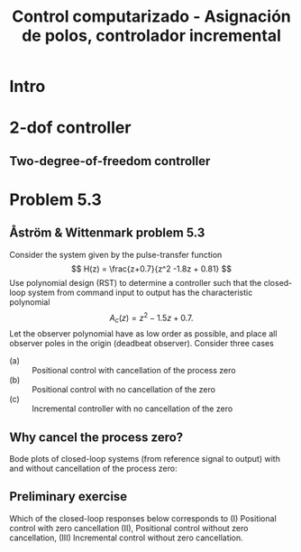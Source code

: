#+OPTIONS: toc:nil
# #+LaTeX_CLASS: koma-article 

#+LATEX_CLASS: beamer
#+LATEX_CLASS_OPTIONS: [presentation,aspectratio=169]
#+OPTIONS: H:2

#+LaTex_HEADER: \usepackage{khpreamble}
#+LaTex_HEADER: \usepackage{amssymb}
#+LaTex_HEADER: \DeclareMathOperator{\shift}{q}
#+LaTex_HEADER: \DeclareMathOperator{\diff}{p}

#+title: Control computarizado - Asignación de polos, controlador incremental
# #+date: 2018-10-03

* What do I want the students to understand?			   :noexport:
  - RST design
  - Incremental RST

* Which activities will the students do?			   :noexport:
  1. Determine order of the controller
  2. Set up equations in controller parameters

* Intro

** Goal of today's lecture				     :slide:noexport:
   - Practice RST controller design
   - Understand the role of observer poles


* 2-dof controller

** Two-degree-of-freedom controller
#+BEGIN_CENTER 
 \includegraphics[width=0.8\linewidth]{../../figures/2dof-block-explicit-no-delay}
#+END_CENTER
   
* Problem 5.3
**  Åström & Wittenmark problem 5.3
    Consider the system given by the pulse-transfer function
    \[ H(z) = \frac{z+0.7}{z^2 -1.8z + 0.81} \]
    Use polynomial design (RST) to determine a controller such that the closed-loop system from command input to output has the characteristic polynomial
    \[ A_c(z) = z^2 - 1.5z + 0.7. \]
    Let the observer polynomial have as low order as possible, and place all observer poles in the origin (deadbeat observer). Consider three cases
    - (a) :: Positional control with cancellation of the process zero
    - (b) :: Positional control with no cancellation of the zero
    - (c) :: Incremental controller with  no cancellation of the zero 

** Why cancel the process zero?
   Bode plots of closed-loop systems (from reference signal to output) with and without cancellation of the process zero:

   #+BEGIN_CENTER 
    \includegraphics[width=0.6\linewidth]{../../figures/aw5_3_bode}
   #+END_CENTER

** Preliminary exercise

Which of the closed-loop responses below  corresponds to (I) Positional control with zero cancellation (II), Positional control without zero cancellation, (III) Incremental control without zero cancellation.
#+BEGIN_CENTER 
 \includegraphics[width=0.45\linewidth]{../../figures/aw5_3_refstep}
 \includegraphics[width=0.45\linewidth]{../../figures/aw5_3_diststep}
#+END_CENTER

*** Notes							   :noexport:
    Yellow line - Incremental controller, since disturbance is eliminated
    

** Solution to problem 						   :noexport:

    1. \(R(z) = (z+0.7)\bar{R}(z)\) in order to cancel the process zero.
       Diophantine eqn
       \[A(z)(z+0.7)\bar{R}(z) + (z+0.7)S(z) = (z+0.7)A_c(z)A_o(z)\]
       \[A(z)\bar{R}(z) + S(z) = A_c(z)A_o(z)\]
       - The number of unknown coeffs in the controller: \(2n_{\bar{R}} + 2\).
       - The number of eqn from the Dioph eqn: \( n_A + n_{\bar{R}} \).
       - Degree of \(\bar{R}\):  n_{\bar{R}} = n_A-2 = 2-2 = 0\)
       - \(F_{b} = \frac{s_0z + s_1}{z+0.7}\)
       - Diopn eqn:
	 \[ (z^2 - 1.8z + 0.81) + s_0z + s_1 = z^2 - 1.5z + 0.7 \]
	 i.e. A_o(z) = 1.
       - Sys of eqns
	 \[ s_0 = -1.5+1.8, \quad s_1 = 0.7-0.81 \]
       - \(F_f(z) = \frac{T(z)}{R(z)} = \frac{t_0 A_o(z)}{B(z)}\)
       - \(G_c(z) = \frac{ \frac{T}{R}\frac{B}{A}}{1 + \frac{B}{A} \frac{S}{R}} = 
                  = \frac{TB}{AR+BS} = \frac{t_0B}{BA_c} = \frac{t_0}{A_c}\)
       - Want unit static gain
	 \[ t_0 = A_c(1) = 0.2 \]
    2. No cancelling
       - Diophn eqn
	 AR + BS = A_cA_o
	 # Unknowns = 2nR+1
	 # eqns = nA+nR 
	 # => nR = nA-1 = 2-1 = 1.
	 R = z + r_1, S=s0z + s1
	 (z^2 - 1.8z + 0.81)(z+r1) + (z+0.7)(s0z + s1) = (z^2 - 1.5z + 0.7)z
	 z^3 -1.8z^2 + 0.81z + r1z^2 - 1.8r1z + 0.81r1 + s0z^2 + 0.7s0z + s1z + 0.7s1 
	                                            = z^3 - 1.5z^2 + 0.7z
       - System of eqns
	 z^2: r1 + s0 = -1.5-1.8
	 z^1: -1.8r1 + 0.7s0 + s1 = 0.7-0.81
	 z^0: 0.81r1 + 0.7s1 = 0
    3. With integrator
       - Diophn eqn
	 A(z-1)Rbar + BS = Ac Ao
	 # unknowns = 2*nRbar+2 
	 # eqns = nA+1+nRbar
	 # => nRbar = nA-1 = 2-1 = 1
	 R = (z-1)(z+r1), S = s0z^2 + s1z + s2
	 (z^2 - 1.8z + 0.81)(z-1)(z+r1) + (z+0.7)(s0z^2 + s1z + s2) = (z^2 - 1.5z + 0.7)z^2
	 (z^3 -1.8z^2 + 0.81z - z^2 +1.8z - 0.81)(z + r1) + (s0z^3 + s1z^2 + s2z + 0.7s0z^2 + 0.7s1z + 0.7s2) = z^4 -1.5z^3 + 0.7z^2
	 z^4 - 2.8z^3 + 2.61z^2 - 0.81z + r1z^3 - 2.8r1z^2 + 2.61r1z -0.81r1 
          	 + s0z^3 + s1z^2 + s2z + 0.7s0z^2 + 0.7s1z + 0.7s2
	            = z^4 -1.5z^3 + 0.7z^2
       - System of eqns
	 z^3: r1 + s0 = -1.5 + 2.8
	 z^2: -2.8r1 + s1 + 0.7s0 = 0.7 - 2.61
	 z^1: 2.61r1 + s2 + 0.7s1 = 0 + 0.81
	 z^0: -0.81r1 + 0.7s2 = 0

	          
